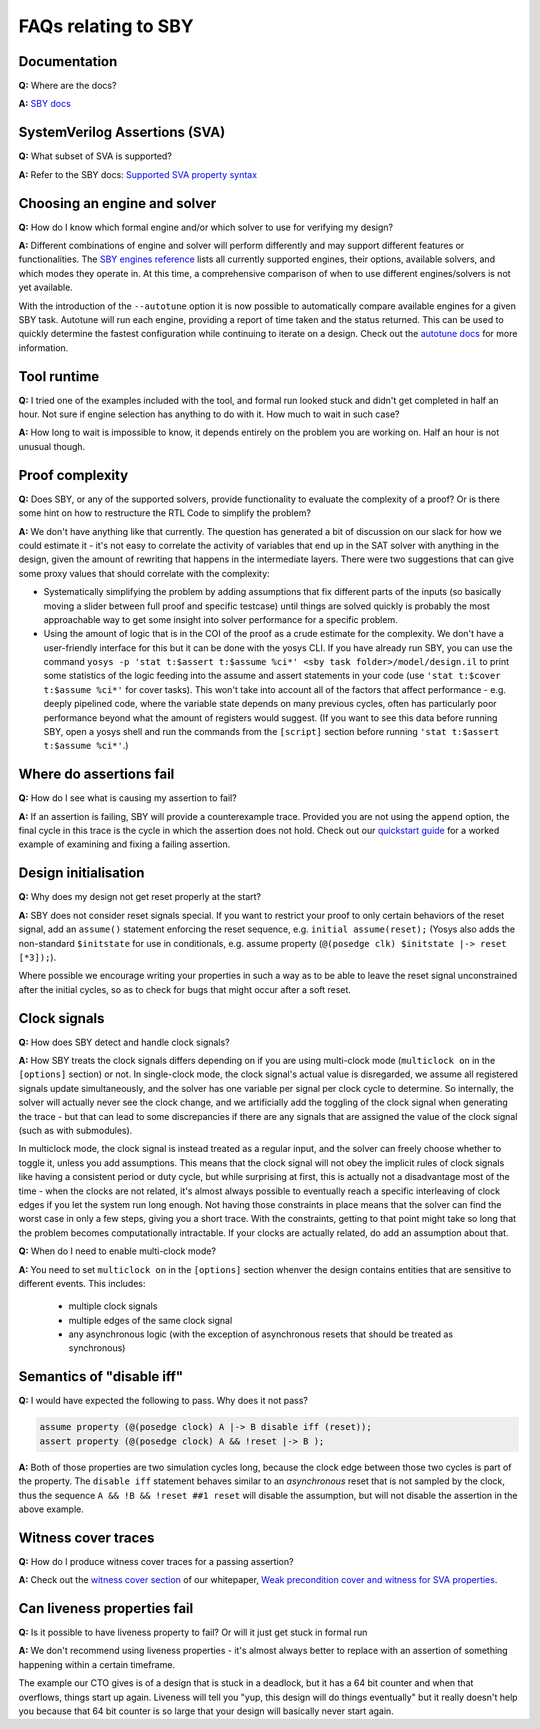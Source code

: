 FAQs relating to SBY
--------------------

Documentation
^^^^^^^^^^^^^

**Q:** Where are the docs?

**A:** `SBY docs <https://yosyshq.readthedocs.io/projects/sby/en/latest/index.html>`_


SystemVerilog Assertions (SVA)
^^^^^^^^^^^^^^^^^^^^^^^^^^^^^^

**Q:** What subset of SVA is supported?

**A:** Refer to the SBY docs: `Supported SVA property syntax
<https://yosyshq.readthedocs.io/projects/sby/en/latest/verific.html#supported-sva-property-syntax>`_


Choosing an engine and solver
^^^^^^^^^^^^^^^^^^^^^^^^^^^^^

**Q:** How do I know which formal engine and/or which solver to use for
verifying my design?

**A:** Different combinations of engine and solver will perform differently and
may support different features or functionalities.  The `SBY engines reference
<https://yosyshq.readthedocs.io/projects/sby/en/latest/reference.html#engines-section>`_
lists all currently supported engines, their options, available solvers, and
which modes they operate in.  At this time, a comprehensive comparison of when
to use different engines/solvers is not yet available.

With the introduction of the ``--autotune`` option it is now possible to
automatically compare available engines for a given SBY task.  Autotune will run
each engine, providing a report of time taken and the status returned.  This can
be used to quickly determine the fastest configuration while continuing to
iterate on a design. Check out the `autotune docs
<https://yosyshq.readthedocs.io/projects/sby/en/latest/autotune.html>`_ for more
information.

Tool runtime
^^^^^^^^^^^^

**Q:** I tried one of the examples included with the tool, and formal run looked stuck and didn't
get completed in half an hour. Not sure if engine selection has anything to do with it. How much to
wait in such case?

**A:** How long to wait is impossible to know, it depends entirely on the problem you are working
on. Half an hour is not unusual though.


Proof complexity
^^^^^^^^^^^^^^^^

**Q:** Does SBY, or any of the supported solvers, provide functionality to evaluate the complexity
of a proof? Or is there some hint on how to restructure the RTL Code to simplify the problem?

**A:** We don't have anything like that currently. The question has generated a bit of discussion on
our slack for how we could estimate it - it's not easy to correlate the activity of variables that
end up in the SAT solver with anything in the design, given the amount of rewriting that happens in
the intermediate layers. There were two suggestions that can give some proxy values that should
correlate with the complexity:

- Systematically simplifying the problem by adding assumptions that fix different parts of the
  inputs (so basically moving a slider between full proof and specific testcase) until things are
  solved quickly is probably the most approachable way to get some insight into solver performance
  for a specific problem.

- Using the amount of logic that is in the COI of the proof as a crude estimate for the complexity.
  We don't have a user-friendly interface for this but it can be done with the yosys CLI. If you
  have already run SBY, you can use the command ``yosys -p 'stat t:$assert t:$assume %ci*' <sby task
  folder>/model/design.il`` to print some statistics of the logic feeding into the assume and assert
  statements in your code (use ``'stat t:$cover t:$assume %ci*'`` for cover tasks). This won't take
  into account all of the factors that affect performance - e.g. deeply pipelined code, where the
  variable state depends on many previous cycles, often has particularly poor performance beyond
  what the amount of registers would suggest. (If you want to see this data before running SBY, open
  a yosys shell and run the commands from the ``[script]`` section before running ``'stat t:$assert
  t:$assume %ci*'``.)


Where do assertions fail
^^^^^^^^^^^^^^^^^^^^^^^^

**Q:** How do I see what is causing my assertion to fail?

**A:** If an assertion is failing, SBY will provide a counterexample trace.
Provided you are not using the ``append`` option, the final cycle in this trace
is the cycle in which the assertion does not hold.  Check out our `quickstart
guide <https://yosyshq.readthedocs.io/projects/sby/en/latest/quickstart.html>`_
for a worked example of examining and fixing a failing assertion.


Design initialisation
^^^^^^^^^^^^^^^^^^^^^

**Q:** Why does my design not get reset properly at the start?

**A:** SBY does not consider reset signals special. If you want to restrict your proof to only
certain behaviors of the reset signal, add an ``assume()`` statement enforcing the reset sequence,
e.g. ``initial assume(reset);`` (Yosys also adds the non-standard ``$initstate`` for use in
conditionals, e.g. assume property (``@(posedge clk) $initstate |-> reset [*3]);``).

Where possible we encourage writing your properties in such a way as to be able to leave the reset
signal unconstrained after the initial cycles, so as to check for bugs that might occur after a soft
reset.

Clock signals
^^^^^^^^^^^^^

**Q:** How does SBY detect and handle clock signals?

**A:** How SBY treats the clock signals differs depending on if you are using multi-clock mode
(``multiclock on`` in the ``[options]`` section) or not. In single-clock mode, the clock signal's
actual value is disregarded, we assume all registered signals update simultaneously, and the solver
has one variable per signal per clock cycle to determine. So internally, the solver will actually
never see the clock change, and we artificially add the toggling of the clock signal when generating
the trace - but that can lead to some discrepancies if there are any signals that are assigned the
value of the clock signal (such as with submodules).

In multiclock mode, the clock signal is instead treated as a regular input, and the solver can
freely choose whether to toggle it, unless you add assumptions. This means that the clock signal
will not obey the implicit rules of clock signals like having a consistent period or duty cycle, but
while surprising at first, this is actually not a disadvantage most of the time - when the clocks
are not related, it's almost always possible to eventually reach a specific interleaving of clock
edges if you let the system run long enough. Not having those constraints in place means that the
solver can find the worst case in only a few steps, giving you a short trace. With the constraints,
getting to that point might take so long that the problem becomes computationally intractable. If
your clocks are actually related, do add an assumption about that.


**Q:** When do I need to enable multi-clock mode?

**A:** You need to set ``multiclock on`` in the ``[options]`` section whenver the design contains entities that are sensitive to different events.
This includes:
  - multiple clock signals
  - multiple edges of the same clock signal
  - any asynchronous logic (with the exception of asynchronous resets that should be treated as synchronous)


Semantics of "disable iff"
^^^^^^^^^^^^^^^^^^^^^^^^^^

**Q:** I would have expected the following to pass. Why does it not pass?

.. code-block:: systemverilog

   assume property (@(posedge clock) A |-> B disable iff (reset));
   assert property (@(posedge clock) A && !reset |-> B );

**A:** Both of those properties are two simulation cycles long, because the
clock edge between those two cycles is part of the property. The ``disable iff``
statement behaves similar to an *asynchronous* reset that is not sampled
by the clock, thus the sequence ``A && !B && !reset ##1 reset`` will disable
the assumption, but will not disable the assertion in the above example.


Witness cover traces
^^^^^^^^^^^^^^^^^^^^

**Q:** How do I produce witness cover traces for a passing assertion?

**A:** Check out the `witness cover section
<https://yosyshq.readthedocs.io/projects/ap120/en/latest/#witness-cover>`_ of our
whitepaper, `Weak precondition cover and witness for SVA properties
<https://yosyshq.readthedocs.io/projects/ap120>`_.

.. Running multiple checks
.. ^^^^^^^^^^^^^^^^^^^^^^^
 
.. **Q:** Is it possible to have more than 1 liveness property check in single formal run?

.. **A:** Yes, add to SBY file.

Can liveness properties fail
^^^^^^^^^^^^^^^^^^^^^^^^^^^^
 
**Q:** Is it possible to have liveness property to fail? Or will it just get stuck in formal run 

**A:** We don't recommend using liveness properties - it's almost always better to replace with an
assertion of something happening within a certain timeframe.

The example our CTO gives is of a design that is stuck in a deadlock, but it has a 64 bit counter
and when that overflows, things start up again. Liveness will tell you "yup, this design will do
things eventually" but it really doesn't help you because that 64 bit counter is so large that your
design will basically never start again.


